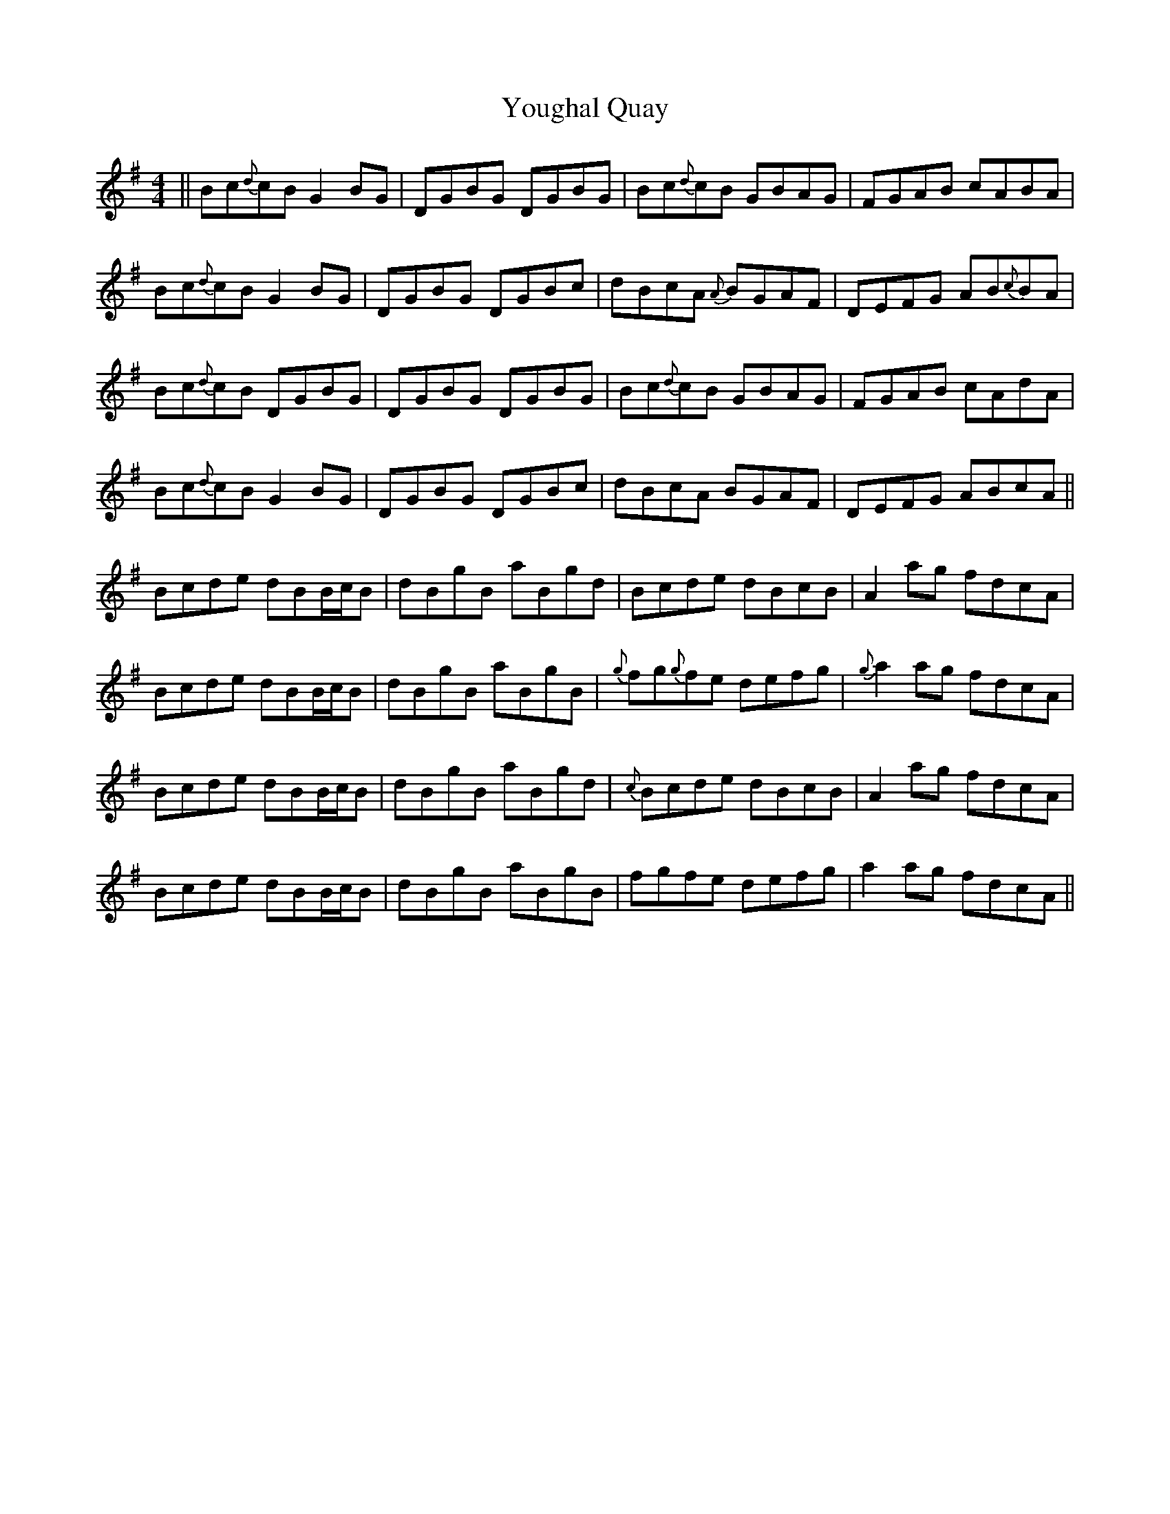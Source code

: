 X: 43556
T: Youghal Quay
R: reel
M: 4/4
K: Gmajor
||Bc{d}cB G2BG|DGBG DGBG|Bc{d}cB GBAG|FGAB cABA|
Bc{d}cB G2BG|DGBG DGBc|dBcA {A}BGAF|DEFG AB{c}BA|
Bc{d}cB DGBG|DGBG DGBG|Bc{d}cB GBAG|FGAB cAdA|
Bc{d}cB G2BG|DGBG DGBc|dBcA BGAF|DEFG ABcA||
Bcde dBB/c/B|dBgB aBgd|Bcde dBcB|A2ag fdcA|
Bcde dBB/c/B|dBgB aBgB|{g}fg{g}fe defg|{g}a2ag fdcA|
Bcde dBB/c/B|dBgB aBgd|{c}Bcde dBcB|A2ag fdcA|
Bcde dBB/c/B|dBgB aBgB|fgfe defg|a2ag fdcA||

